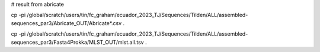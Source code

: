 
# result from abricate 

cp -pi /global/scratch/users/tin/fc_graham/ecuador_2023_TJ/Sequences/Tilden/ALL/assembled-sequences_par3/Abricate_OUT/Abricate*.csv .

cp -pi /global/scratch/users/tin/fc_graham/ecuador_2023_TJ/Sequences/Tilden/ALL/assembled-sequences_par3/Fasta4Prokka/MLST_OUT/mlst.all.tsv .
